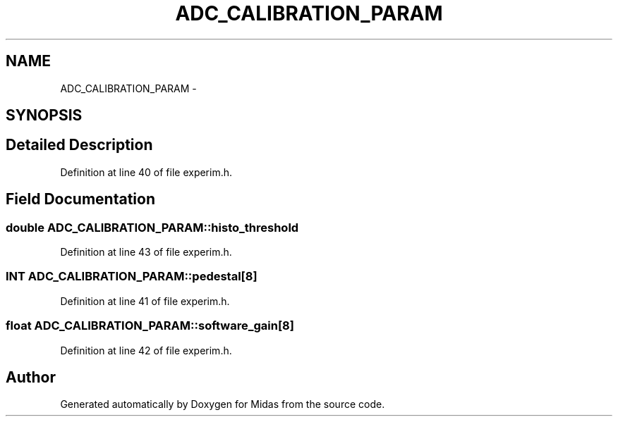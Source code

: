 .TH "ADC_CALIBRATION_PARAM" 3 "31 May 2012" "Version 2.3.0-0" "Midas" \" -*- nroff -*-
.ad l
.nh
.SH NAME
ADC_CALIBRATION_PARAM \- 
.SH SYNOPSIS
.br
.PP
.SH "Detailed Description"
.PP 
Definition at line 40 of file experim.h.
.SH "Field Documentation"
.PP 
.SS "double \fBADC_CALIBRATION_PARAM::histo_threshold\fP"
.PP
Definition at line 43 of file experim.h.
.SS "\fBINT\fP \fBADC_CALIBRATION_PARAM::pedestal\fP[8]"
.PP
Definition at line 41 of file experim.h.
.SS "float \fBADC_CALIBRATION_PARAM::software_gain\fP[8]"
.PP
Definition at line 42 of file experim.h.

.SH "Author"
.PP 
Generated automatically by Doxygen for Midas from the source code.
